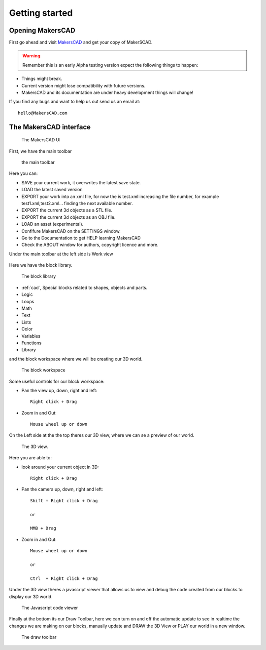 .. _getting_started:


***************
Getting started
***************

.. _opening:

Opening MakersCAD
=============================

First go ahead and visit `MakersCAD <http://MakersCAD.com/>`_ and get your copy of MakerSCAD.

.. warning::
  Remember this is an early Alpha testing version expect the following things to happen:

* Things might break.
* Current version might lose compatibility with future versions.
* MakersCAD and its documentation are under heavy development things will change!

If you find any bugs and want to help us out send us an email at::

  hello@MakersCAD.com

.. _interface:

The MakersCAD interface
=============================

.. figure:: /_static/images/gettingstarted/ui.png

    The MakersCAD UI

First, we have the main toolbar

.. figure:: /_static/images/gettingstarted/maintoolbar.png

.. figure:: /_static/images/gettingstarted/maintoolbar1.png


   the main toolbar

Here you can:

* SAVE your current work, it overwrites the latest save state.
* LOAD the latest saved version
* EXPORT your work into an xml file, for now the is test.xml increasing the file number, for example test1.xml,test2.xml... finding the next available number.
* EXPORT the current 3d objects as a STL file.
* EXPORT the current 3d objects as an OBJ file.
* LOAD an asset (experimental).
* Confifure MakersCAD on the SETTINGS window.
* Go to the Documentation to get HELP learning MakersCAD
* Check the ABOUT window for authors, copyright licence and more.

Under the main toolbar at the left side is Work view

.. figure:: /_static/images/gettingstarted/workview.png

Here we have the block library.

.. figure:: /_static/images/gettingstarted/library.png

    The block library

* :ref:`cad`, Special blocks related to shapes, objects and parts.
* Logic
* Loops
* Math
* Text
* Lists
* Color
* Variables
* Functions
* Library

and the block workspace where we will be creating our 3D world.

.. figure:: /_static/images/gettingstarted/workspace.png

    The block workspace


Some useful controls for our block workspace:

* Pan the view up, down, right and left::

      Right click + Drag

* Zoom in and Out::

      Mouse wheel up or down


On the Left side at the the top theres our 3D view, where we can se a preview of our world.

.. figure:: /_static/images/gettingstarted/3dview.png

      The 3D view.

Here you are able to:

* look around your current object in 3D::

      Right click + Drag

* Pan the camera up, down, right and left::

      Shift + Right click + Drag

      or

      MMB + Drag

* Zoom in and Out::

      Mouse wheel up or down

      or

      Ctrl  + Right click + Drag

Under the 3D view theres a javascript viewer that allows us to view and debug the code created from our blocks to display our 3D world.

.. figure:: /_static/images/gettingstarted/jsviewer.png

    The Javascript code viewer

Finally at the bottom its our Draw Toolbar, here we can turn on and off the automatic update to see in realtime the changes we are making on our blocks, manually update and DRAW the 3D View or PLAY our world in a new window.

.. figure:: /_static/images/gettingstarted/draw.png

    The draw toolbar
